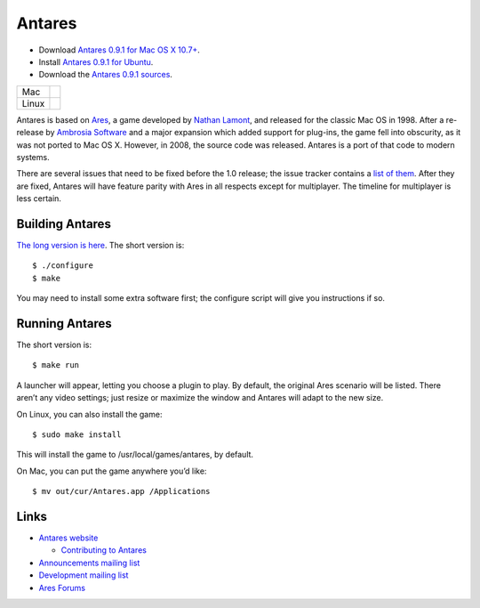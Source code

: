 Antares
=======

*  Download |antares-latest-osx|_.
*  Install |antares-latest-ubuntu|_.
*  Download the |antares-latest-src|_.

.. |antares-latest| replace:: 0.9.0
.. |antares-latest-date| replace:: 15 October, 2018
.. |antares-latest-osx-version| replace:: 10.7+
.. |antares-latest-osx| replace:: Antares 0.9.1 for Mac OS X 10.7+
.. |antares-latest-ubuntu| replace:: Antares 0.9.1 for Ubuntu
.. |antares-latest-src| replace:: Antares 0.9.1 sources
.. |antares-latest-src-url| replace:: http://downloads.arescentral.org/Antares/antares-0.9.1.zip

.. _antares-latest-src: http://downloads.arescentral.org/Antares/antares-0.9.1.zip
.. _antares-latest-ubuntu: https://arescentral.org/antares/linux/
.. _antares-latest-osx: http://downloads.arescentral.org/Antares/antares-mac-0.9.0.zip

.. _Antares 0.9.1 for Mac OS X 10.7+: http://downloads.arescentral.org/Antares/Antares-0.9.1.zip

.. list-table::
   :widths: auto

   * - Mac
     - .. image:: https://travis-ci.org/arescentral/antares.svg?branch=master
          :target: https://travis-ci.org/arescentral/antares
   * - Linux
     - .. image:: https://cloud.drone.io/api/badges/arescentral/antares/status.svg?ref=refs/heads/master
          :target: https://cloud.drone.io/arescentral/antares

Antares is based on Ares_, a game developed by `Nathan Lamont`_, and
released for the classic Mac OS in 1998. After a re-release by `Ambrosia
Software`_ and a major expansion which added support for plug-ins, the
game fell into obscurity, as it was not ported to Mac OS X. However, in
2008, the source code was released. Antares is a port of that code to
modern systems.

There are several issues that need to be fixed before the 1.0 release;
the issue tracker contains a `list of them`_. After they are fixed,
Antares will have feature parity with Ares in all respects except for
multiplayer. The timeline for multiplayer is less certain.

.. _Ares: https://en.wikipedia.org/wiki/Ares_(computer_game)
.. _Nathan Lamont: http://biggerplanet.com/
.. _Ambrosia Software: https://www.ambrosiasw.com/
.. _list of them: https://github.com/arescentral/antares/issues?q=is%3Aissue+is%3Aopen+-milestone%3ALater+

Building Antares
----------------

`The long version is here`_. The short version is::

   $ ./configure
   $ make

You may need to install some extra software first; the configure script
will give you instructions if so.

.. _the long version is here: https://arescentral.org/antares/contributing/building/

Running Antares
---------------

The short version is::

   $ make run

A launcher will appear, letting you choose a plugin to play. By default,
the original Ares scenario will be listed. There aren’t any video
settings; just resize or maximize the window and Antares will adapt to
the new size.

On Linux, you can also install the game::

   $ sudo make install

This will install the game to /usr/local/games/antares, by default.

On Mac, you can put the game anywhere you’d like::

   $ mv out/cur/Antares.app /Applications

Links
-----

*  `Antares website`_

   *  `Contributing to Antares`_

*  `Announcements mailing list`_
*  `Development mailing list`_

*  `Ares Forums`_

.. _Antares website: https://arescentral.org/antares/
.. _Contributing to Antares: https://arescentral.org/antares/contributing/
.. _Announcements mailing list: https://groups.google.com/a/arescentral.org/group/antares-announce
.. _Development mailing list: https://groups.google.com/a/arescentral.org/group/antares-dev
.. _Ares Forums: https://www.ambrosiasw.com/forums/index.php?showforum=88

.. -*- tab-width: 3; fill-column: 72 -*-
